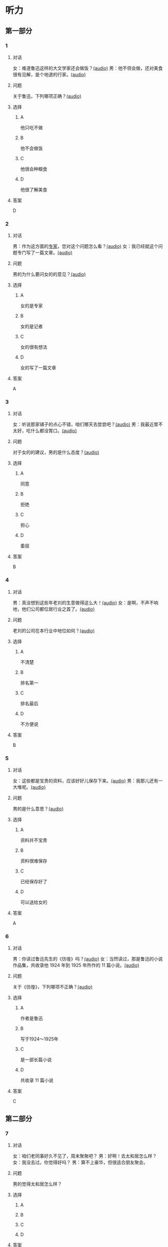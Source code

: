 * 听力

** 第一部分
:PROPERTIES:
:NOTETYPE: 21f26a95-0bf2-4e3f-aab8-a2e025d62c72
:END:

*** 1
:PROPERTIES:
:ID: 38dcb82c-147a-4e2b-9226-79cf2d963930
:END:

**** 对话

女：难道鲁迅这样的大文学家还会做饭？[[file:9955004b-ae03-448c-a6b6-a89f57aeda79.mp3][(audio)]]
男：他不但会做，还对美食很有见解，是个地道的行家。[[file:11b7ee14-40a6-4856-8186-679575003da5.mp3][(audio)]]

**** 问题

关于鲁迅，下列哪项正确？[[file:8073c079-c854-42f1-a42e-aa2d87fcbd8e.mp3][(audio)]]

**** 选择

***** A

他只吃不做

***** B

他不会做饭

***** C

他很会种粮食

***** D

他很了解美食

**** 答案

D

*** 2
:PROPERTIES:
:ID: a4e85e16-2f28-4254-a6a2-25ce3120cd32
:END:

**** 对话

男：作为这方面的[[wikidata:L1144568-S1][专家]]，您对这个问题怎么看？[[file:093426cb-b3b8-4741-ba6d-5d174df3b210.mp3][(audio)]]
女：我已经就这个问题专门写了一篇文章。[[file:27b923b8-eaae-46b5-a57a-4a4c126f28b3.mp3][(audio)]]

**** 问题

男的为什么要问女的的意见？[[file:e9020a30-4478-4b40-8308-cb399d72513b.mp3][(audio)]]

**** 选择

***** A

女的是专家

***** B

女的是记者

***** C

女的很有想法

***** D

女的写了一篇文章

**** 答案

A

*** 3
:PROPERTIES:
:ID: 918ce89e-1f85-4e85-ae94-ca0eeb6b17a2
:END:

**** 对话

女：听说那家铺子的点心不错，咱们哪天去尝尝吧？[[file:755cd207-14cd-4feb-a49b-af12ac6fdb4b.mp3][(audio)]]
男：我最近胃不太好，吃什么都没胃口。[[file:545820db-c7c4-491e-9969-f6f8a0b5eaca.mp3][(audio)]]

**** 问题

对于女的的建议，男的是什么态度？[[file:79a0a256-0298-4cd4-a6a1-16f2c3a15059.mp3][(audio)]]

**** 选择

***** A

同意

***** B

拒绝

***** C

担心

***** D

委屈

**** 答案

B

*** 4
:PROPERTIES:
:ID: 7f01be15-6bd4-4613-ba69-a54d65a11a43
:END:

**** 对话

男：真没想到这些年老刘的生意做得这么大！[[file:ecf17bc1-56dd-40c8-9a11-c648b7e02388.mp3][(audio)]]
女：是啊，不声不响地，他们公司都位居行业之首了。[[file:d93ac4af-1f60-4cac-8d43-37d237c62cb6.mp3][(audio)]]

**** 问题

老刘的公司在本行业中地位如何？[[file:0692cb81-c407-43c5-895a-de55652e63eb.mp3][(audio)]]

**** 选择

***** A

不清楚

***** B

排名第一

***** C

排名最后

***** D

不方便说

**** 答案

B

*** 5
:PROPERTIES:
:ID: ca0916a5-60d4-4ea8-bdac-d7e981add5d3
:END:

**** 对话

女：这些都是宝贵的资料，应该好好儿保存下来。[[file:d7d0e8f0-0eef-41f1-b1e7-c17af284104c.mp3][(audio)]]
男：我那儿还有一大堆呢。[[file:d83784f2-f08c-4c3e-93bc-b609d99d3807.mp3][(audio)]]

**** 问题

男的是什么意思？[[file:579eeb23-958a-4fa9-b3e9-86daab6785ff.mp3][(audio)]]

**** 选择

***** A

资料并不宝贵

***** B

资料很难保存

***** C

已经保存好了

***** D

可以送给女的

**** 答案

A

*** 6
:PROPERTIES:
:ID: 1f0b1c1c-10d3-4a5f-a6cf-37cdd61fadeb
:END:

**** 对话

男：你读过鲁迅先生的《彷徨》吗？[[file:0a781ac4-cf8c-40f9-acfd-bb8843341e52.mp3][(audio)]]
女：当然读过，那是鲁迅的小说作品集，共收录他 1924 年到 1925 年所作的 11 篇小说。[[file:c8f7eac9-c407-46d6-9fc9-728ce9c29654.mp3][(audio)]]

**** 问题

关于《彷徨》，下列哪项不正确？[[file:ac1ba884-3b47-4963-838d-1f7a382ca32a.mp3][(audio)]]

**** 选择

***** A

作者是鲁迅

***** B

写于1924～1925年

***** C

是一部长篇小说

***** D

共收录 11 篇小说

**** 答案

C

** 第二部分

*** 7

**** 对话

女：咱们老同事好久不见了，周末聚聚吧？
男：好啊！去太和居怎么样？
女：我没去过。你觉得好吗？
男：算不上豪华，但很适合朋友聚会。



**** 问题

男的觉得太和居怎么样？

**** 选择

***** A



***** B



***** C



***** D



**** 答案





*** 8

**** 对话

男：要是经济上有困难，你尽管跟我说。
女：你已经帮我出了不少力了，不能让你再出钱。
男：就算是我借给你的好了，等你赚回来了再还我。
女：我会有办法的。



**** 问题

女的是什么意思？

**** 选择

***** A



***** B



***** C



***** D



**** 答案





*** 9

**** 对话

女：你不是戒烟了吗？怎么又抽上了？
男：哎呀，跟朋友和同事在一起，免不了要抽一点儿。
女：整天就知道呼朋唤友，家里的事你根本不管！
男：你看你，又来了……



**** 问题

他们最可能是什么关系？

**** 选择

***** A



***** B



***** C



***** D



**** 答案





*** 10

**** 对话

男：你怎么不吃啊？
女：这个碗有点儿脏，我叫服务员换一个。
男：你以为这是高档酒店啊，别穷讲究了。
女：什么叫穷讲究？路边小馆儿也得干净啊！


**** 问题

他们在哪儿吃饭？

**** 选择

***** A



***** B



***** C



***** D



**** 答案





*** 11-12

**** 对话



**** 题目

***** 11

****** 问题



****** 选择

******* A



******* B



******* C



******* D



****** 答案



***** 12

****** 问题



****** 选择

******* A



******* B



******* C



******* D



****** 答案

*** 13-14

**** 段话



**** 题目

***** 13

****** 问题



****** 选择

******* A



******* B



******* C



******* D



****** 答案



***** 14

****** 问题



****** 选择

******* A



******* B



******* C



******* D



****** 答案


* 阅读

** 第一部分

*** 课文



*** 题目


**** 15

***** 选择

****** A



****** B



****** C



****** D



***** 答案



**** 16

***** 选择

****** A



****** B



****** C



****** D



***** 答案



**** 17

***** 选择

****** A



****** B



****** C



****** D



***** 答案



**** 18

***** 选择

****** A



****** B



****** C



****** D



***** 答案



** 第二部分

*** 19
:PROPERTIES:
:ID: 9da272ac-619b-4a73-8773-25a8e6e578bd
:END:

**** 段话

鲁迅大方好客且喜欢美食，常与朋友三五个人一起边吃边聊。有时甚至会直接让广和居送外卖到家里，在家招待朋友。当然最重要的还是因为广和居有鲁迅喜欢的菜。那里的菜既有高档的，也有适合普通百姓的，样样都让人有胃口。

**** 选择

***** A

鲁迅喜欢独自享受美食

***** B

鲁迅喜欢广和居的环境

***** C

广和居有外卖服务

***** D

广和居的菜价较贵

**** 答案

c

*** 20
:PROPERTIES:
:ID: ab4f9fd0-f196-4517-b268-c92f5475e2ed
:END:

**** 段话

徐霞客是明未地理学家，经34年旅行，写有名山游记17篇和《浙游日记》等多部著作，除佚散者外，剩有60余万字游记资料，死后由他人整理成《徐霞客游记》。世传本有10卷、12卷、20卷等数种，主要按日记述作者1613一1639年间旅行观察所得，对地理、水文、地质、植物等现象，均做了详细记录，在地理学和文学上都有重要的价值。

**** 选择

***** A

徐霞客是清朝人

***** B

《徐霞客游记》是一部著名小说

***** C

《徐霞客游记》是他晚年的著作

***** D

《徐霞客游记》记录了他旅行观察所得

**** 答案

d

*** 21
:PROPERTIES:
:ID: 0fa2df5a-a7f9-4944-8b20-f2c7827cc27d
:END:

**** 段话

1970年，威廉威廉・威廉。莎士比亚登上了英镑纸币。此后，纸币上相继迎来了大批文化名人。目前，英国人使用的20英镑纸币上印着的是英国著名经济学家亚当・斯密，这一点儿也不令人感到意外。不过，在未来的三到五年里，我们将看到市面流通的20英镑上出现某位艺术家的肖像。至于是谁，我们还不知道，但可以肯定的是，这位艺术家一定是非常受人受迎的，因为他（她）将从公众提名中产生。

**** 选择

***** A

沙士比亚是第一位肖像被印在英镑上的文化名人

***** B

亚当・斯密是英国一位著名的艺术家

***** C

出现在新英镑上的艺术家人选已确定

***** D

出现在新英磅上的艺术家由政府选出

**** 答案

a

*** 22
:PROPERTIES:
:ID: 50761379-9d46-48fa-9858-092c7559f669
:END:

**** 段话

本书共选人郁达夫诗歌180余首、散文47篇。郁达夫的诗歌，绝大多数是旧体诗词，其中不乏优秀之作。这些旧体诗歌，雄浑瑰丽，佳句迭出，既闪烁着中国古典诗歌的神韵，又流动着新鲜浓烈的现代生活气息，为这位现代作家赢得了令人艳羡的显赫诗名。这在20世纪中国文学史上也是稀有的现象。

**** 选择

***** A

本书是郁达夫的诗歌集

***** B

郁达夫写的主要是现代诗

***** C

郁达夫的诗在文学史上地位不高

***** D

郁达夫的诗有传统的形式、现代的内容

**** 答案

d

** 第三部分

*** 23-25

**** 课文



**** 题目

***** 23

****** 问题



****** 选择

******* A



******* B



******* C



******* D



****** 答案


***** 24

****** 问题



****** 选择

******* A



******* B



******* C



******* D



****** 答案


***** 25

****** 问题



****** 选择

******* A



******* B



******* C



******* D



****** 答案



*** 26-28

**** 课文



**** 题目

***** 26

****** 问题



****** 选择

******* A



******* B



******* C



******* D



****** 答案


***** 27

****** 问题



****** 选择

******* A



******* B



******* C



******* D



****** 答案


***** 28

****** 问题



****** 选择

******* A



******* B



******* C



******* D



****** 答案



* 书写

** 第一部分

*** 29

**** 词语

***** 1



***** 2



***** 3



***** 4



***** 5



**** 答案

***** 1



*** 30

**** 词语

***** 1



***** 2



***** 3



***** 4



***** 5



**** 答案

***** 1



*** 31

**** 词语

***** 1



***** 2



***** 3



***** 4



***** 5



**** 答案

***** 1



